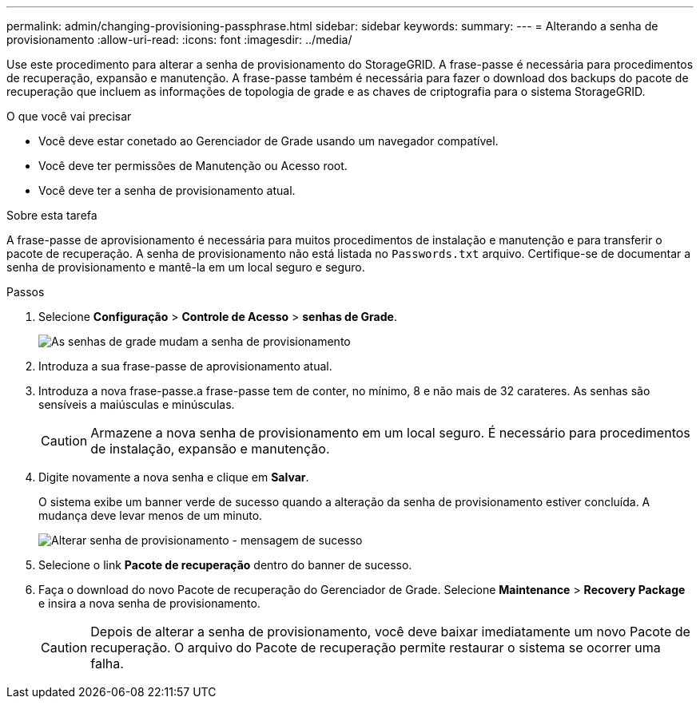 ---
permalink: admin/changing-provisioning-passphrase.html 
sidebar: sidebar 
keywords:  
summary:  
---
= Alterando a senha de provisionamento
:allow-uri-read: 
:icons: font
:imagesdir: ../media/


[role="lead"]
Use este procedimento para alterar a senha de provisionamento do StorageGRID. A frase-passe é necessária para procedimentos de recuperação, expansão e manutenção. A frase-passe também é necessária para fazer o download dos backups do pacote de recuperação que incluem as informações de topologia de grade e as chaves de criptografia para o sistema StorageGRID.

.O que você vai precisar
* Você deve estar conetado ao Gerenciador de Grade usando um navegador compatível.
* Você deve ter permissões de Manutenção ou Acesso root.
* Você deve ter a senha de provisionamento atual.


.Sobre esta tarefa
A frase-passe de aprovisionamento é necessária para muitos procedimentos de instalação e manutenção e para transferir o pacote de recuperação. A senha de provisionamento não está listada no `Passwords.txt` arquivo. Certifique-se de documentar a senha de provisionamento e mantê-la em um local seguro e seguro.

.Passos
. Selecione *Configuração* > *Controle de Acesso* > *senhas de Grade*.
+
image::../media/grid_password_change_provisioning_passphrase.png[As senhas de grade mudam a senha de provisionamento]

. Introduza a sua frase-passe de aprovisionamento atual.
. Introduza a nova frase-passe.a frase-passe tem de conter, no mínimo, 8 e não mais de 32 carateres. As senhas são sensíveis a maiúsculas e minúsculas.
+

CAUTION: Armazene a nova senha de provisionamento em um local seguro. É necessário para procedimentos de instalação, expansão e manutenção.

. Digite novamente a nova senha e clique em *Salvar*.
+
O sistema exibe um banner verde de sucesso quando a alteração da senha de provisionamento estiver concluída. A mudança deve levar menos de um minuto.

+
image::../media/change_provisioning_passphrase_success.png[Alterar senha de provisionamento - mensagem de sucesso]

. Selecione o link *Pacote de recuperação* dentro do banner de sucesso.
. Faça o download do novo Pacote de recuperação do Gerenciador de Grade. Selecione *Maintenance* > *Recovery Package* e insira a nova senha de provisionamento.
+

CAUTION: Depois de alterar a senha de provisionamento, você deve baixar imediatamente um novo Pacote de recuperação. O arquivo do Pacote de recuperação permite restaurar o sistema se ocorrer uma falha.


